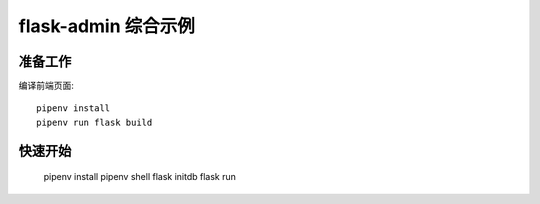flask-admin 综合示例
######################


准备工作
*********

编译前端页面::

    pipenv install
    pipenv run flask build



快速开始
*********

    pipenv install
    pipenv shell
    flask initdb
    flask run

